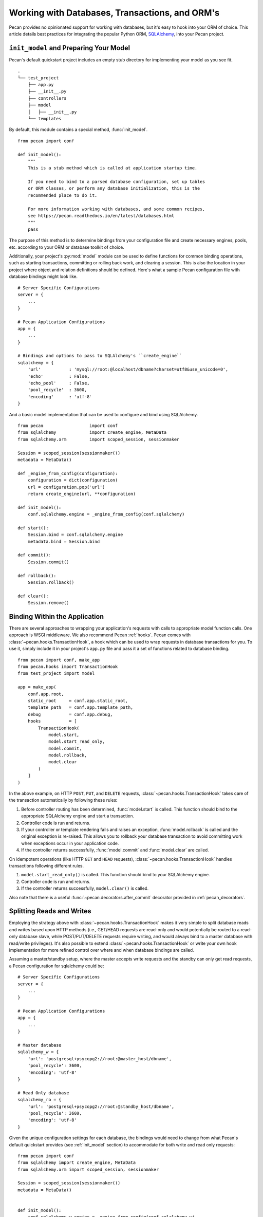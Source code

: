 .. _databases:

Working with Databases, Transactions, and ORM's
===============================================

Pecan provides no opinionated support for working with databases, but
it's easy to hook into your ORM of choice.  This article details best
practices for integrating the popular Python ORM, SQLAlchemy_, into
your Pecan project.

.. _SQLAlchemy: http://sqlalchemy.org

.. _init_model:

``init_model`` and Preparing Your Model
---------------------------------------

Pecan's default quickstart project includes an empty stub directory
for implementing your model as you see fit.

::

    .
    └── test_project
        ├── app.py
        ├── __init__.py
        ├── controllers
        ├── model
        │   ├── __init__.py
        └── templates

By default, this module contains a special method, :func:`init_model`.

::

    from pecan import conf

    def init_model():
        """
        This is a stub method which is called at application startup time.

        If you need to bind to a parsed database configuration, set up tables
        or ORM classes, or perform any database initialization, this is the
        recommended place to do it.

        For more information working with databases, and some common recipes,
        see https://pecan.readthedocs.io/en/latest/databases.html
        """
        pass

The purpose of this method is to determine bindings from your
configuration file and create necessary engines, pools,
etc. according to your ORM or database toolkit of choice.

Additionally, your project's :py:mod:`model` module can be used to define
functions for common binding operations, such as starting
transactions, committing or rolling back work, and clearing a session.
This is also the location in your project where object and relation
definitions should be defined.  Here's what a sample Pecan
configuration file with database bindings might look like.

::

    # Server Specific Configurations
    server = {
        ...
    }

    # Pecan Application Configurations
    app = {
        ...
    }

    # Bindings and options to pass to SQLAlchemy's ``create_engine``
    sqlalchemy = {
        'url'           : 'mysql://root:@localhost/dbname?charset=utf8&use_unicode=0',
        'echo'          : False,
        'echo_pool'     : False,
        'pool_recycle'  : 3600,
        'encoding'      : 'utf-8'
    }

And a basic model implementation that can be used to configure and
bind using SQLAlchemy.

::

    from pecan                  import conf
    from sqlalchemy             import create_engine, MetaData
    from sqlalchemy.orm         import scoped_session, sessionmaker

    Session = scoped_session(sessionmaker())
    metadata = MetaData()

    def _engine_from_config(configuration):
        configuration = dict(configuration)
        url = configuration.pop('url')
        return create_engine(url, **configuration)

    def init_model():
        conf.sqlalchemy.engine = _engine_from_config(conf.sqlalchemy)

    def start():
        Session.bind = conf.sqlalchemy.engine
        metadata.bind = Session.bind

    def commit():
        Session.commit()

    def rollback():
        Session.rollback()

    def clear():
        Session.remove()

Binding Within the Application
------------------------------

There are several approaches to wrapping your application's requests
with calls to appropriate model function calls.  One approach is WSGI
middleware.  We also recommend Pecan :ref:`hooks`.  Pecan comes with
:class:`~pecan.hooks.TransactionHook`, a hook which can be used to wrap
requests in database transactions for you.  To use it, simply include it in
your project's ``app.py`` file and pass it a set of functions related to
database binding.

::

    from pecan import conf, make_app
    from pecan.hooks import TransactionHook
    from test_project import model

    app = make_app(
        conf.app.root,
        static_root     = conf.app.static_root,
        template_path   = conf.app.template_path,
        debug           = conf.app.debug,
        hooks           = [
            TransactionHook(
                model.start,
                model.start_read_only,
                model.commit,
                model.rollback,
                model.clear
            )
        ]
    )

In the above example, on HTTP ``POST``, ``PUT``, and ``DELETE``
requests, :class:`~pecan.hooks.TransactionHook` takes care of the transaction
automatically by following these rules:

#.  Before controller routing has been determined, :func:`model.start`
    is called.  This function should bind to the appropriate
    SQLAlchemy engine and start a transaction.

#.  Controller code is run and returns.

#.  If your controller or template rendering fails and raises an
    exception, :func:`model.rollback` is called and the original
    exception is re-raised.  This allows you to rollback your database
    transaction to avoid committing work when exceptions occur in your
    application code.

#.  If the controller returns successfully, :func:`model.commit` and
    :func:`model.clear` are called.

On idempotent operations (like HTTP ``GET`` and ``HEAD`` requests),
:class:`~pecan.hooks.TransactionHook` handles transactions following different
rules.

#.  ``model.start_read_only()`` is called.  This function should bind
    to your SQLAlchemy engine.

#.  Controller code is run and returns.

#.  If the controller returns successfully, ``model.clear()`` is
    called.

Also note that there is a useful :func:`~pecan.decorators.after_commit`
decorator provided in :ref:`pecan_decorators`.

Splitting Reads and Writes
--------------------------

Employing the strategy above with :class:`~pecan.hooks.TransactionHook` makes
it very simple to split database reads and writes based upon HTTP methods
(i.e., GET/HEAD requests are read-only and would potentially be routed
to a read-only database slave, while POST/PUT/DELETE requests require
writing, and would always bind to a master database with read/write
privileges).  It's also possible to extend
:class:`~pecan.hooks.TransactionHook` or write your own hook implementation for
more refined control over where and when database bindings are called.

Assuming a master/standby setup, where the master accepts write requests and
the standby can only get read requests, a Pecan configuration for sqlalchemy
could be::

    # Server Specific Configurations
    server = {
        ...
    }

    # Pecan Application Configurations
    app = {
        ...
    }

    # Master database
    sqlalchemy_w = {
        'url': 'postgresql+psycopg2://root:@master_host/dbname',
        'pool_recycle': 3600,
        'encoding': 'utf-8'
    }

    # Read Only database
    sqlalchemy_ro = {
        'url': 'postgresql+psycopg2://root:@standby_host/dbname',
        'pool_recycle': 3600,
        'encoding': 'utf-8'
    }


Given the unique configuration settings for each database, the bindings would
need to change from what Pecan's default quickstart provides (see
:ref:`init_model` section) to accommodate for both write and read only
requests::


    from pecan import conf
    from sqlalchemy import create_engine, MetaData
    from sqlalchemy.orm import scoped_session, sessionmaker

    Session = scoped_session(sessionmaker())
    metadata = MetaData()


    def init_model():
        conf.sqlalchemy_w.engine = _engine_from_config(conf.sqlalchemy_w)
        conf.sqlalchemy_ro.engine = _engine_from_config(conf.sqlalchemy_ro)

    def _engine_from_config(configuration):
        configuration = dict(configuration)
        url = configuration.pop('url')
        return create_engine(url, **configuration)


    def start():
        Session.bind = conf.sqlalchemy_w.engine
        metadata.bind = conf.sqlalchemy_w.engine


    def start_read_only():
        Session.bind = conf.sqlalchemy_ro.engine
        metadata.bind = conf.sqlalchemy_ro.engine


    def commit():
        Session.commit()


    def rollback():
        Session.rollback()


    def clear():
        Session.close()


    def flush():
        Session.flush()
